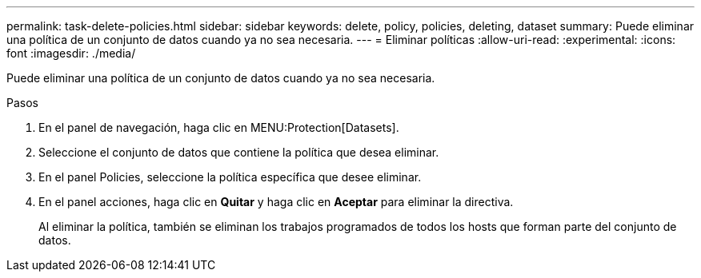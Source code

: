 ---
permalink: task-delete-policies.html 
sidebar: sidebar 
keywords: delete, policy, policies, deleting, dataset 
summary: Puede eliminar una política de un conjunto de datos cuando ya no sea necesaria. 
---
= Eliminar políticas
:allow-uri-read: 
:experimental: 
:icons: font
:imagesdir: ./media/


[role="lead"]
Puede eliminar una política de un conjunto de datos cuando ya no sea necesaria.

.Pasos
. En el panel de navegación, haga clic en MENU:Protection[Datasets].
. Seleccione el conjunto de datos que contiene la política que desea eliminar.
. En el panel Policies, seleccione la política específica que desee eliminar.
. En el panel acciones, haga clic en *Quitar* y haga clic en *Aceptar* para eliminar la directiva.
+
Al eliminar la política, también se eliminan los trabajos programados de todos los hosts que forman parte del conjunto de datos.


